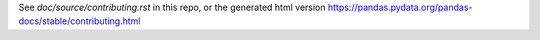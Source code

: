 .. _contributing.docs:

See `doc/source/contributing.rst` in this repo, or the generated html version https://pandas.pydata.org/pandas-docs/stable/contributing.html